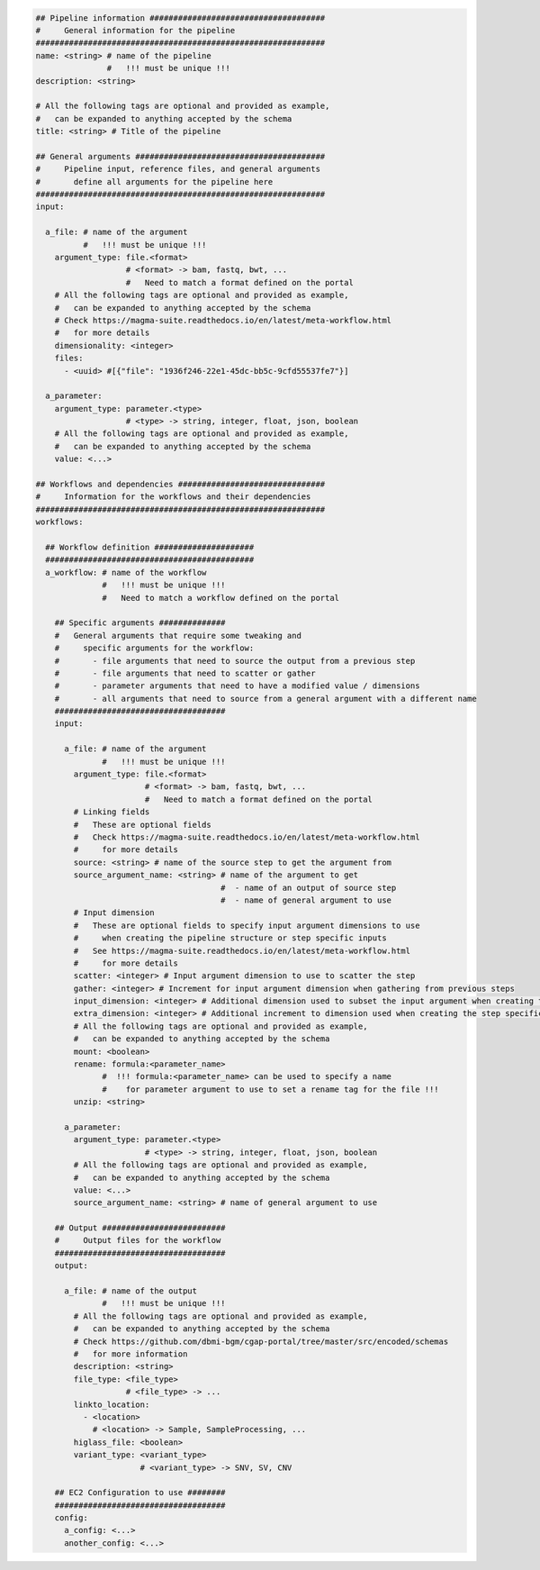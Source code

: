 
.. code-block:: python

    ## Pipeline information #####################################
    #     General information for the pipeline
    #############################################################
    name: <string> # name of the pipeline
                   #   !!! must be unique !!!
    description: <string>

    # All the following tags are optional and provided as example,
    #   can be expanded to anything accepted by the schema
    title: <string> # Title of the pipeline

    ## General arguments ########################################
    #     Pipeline input, reference files, and general arguments
    #       define all arguments for the pipeline here
    #############################################################
    input:

      a_file: # name of the argument
              #   !!! must be unique !!!
        argument_type: file.<format>
                       # <format> -> bam, fastq, bwt, ...
                       #   Need to match a format defined on the portal
        # All the following tags are optional and provided as example,
        #   can be expanded to anything accepted by the schema
        # Check https://magma-suite.readthedocs.io/en/latest/meta-workflow.html
        #   for more details
        dimensionality: <integer>
        files:
          - <uuid> #[{"file": "1936f246-22e1-45dc-bb5c-9cfd55537fe7"}]

      a_parameter:
        argument_type: parameter.<type>
                       # <type> -> string, integer, float, json, boolean
        # All the following tags are optional and provided as example,
        #   can be expanded to anything accepted by the schema
        value: <...>

    ## Workflows and dependencies ###############################
    #     Information for the workflows and their dependencies
    #############################################################
    workflows:

      ## Workflow definition #####################
      ############################################
      a_workflow: # name of the workflow
                  #   !!! must be unique !!!
                  #   Need to match a workflow defined on the portal

        ## Specific arguments ##############
        #   General arguments that require some tweaking and
        #     specific arguments for the workflow:
        #       - file arguments that need to source the output from a previous step
        #       - file arguments that need to scatter or gather
        #       - parameter arguments that need to have a modified value / dimensions
        #       - all arguments that need to source from a general argument with a different name
        ####################################
        input:

          a_file: # name of the argument
                  #   !!! must be unique !!!
            argument_type: file.<format>
                           # <format> -> bam, fastq, bwt, ...
                           #   Need to match a format defined on the portal
            # Linking fields
            #   These are optional fields
            #   Check https://magma-suite.readthedocs.io/en/latest/meta-workflow.html
            #     for more details
            source: <string> # name of the source step to get the argument from
            source_argument_name: <string> # name of the argument to get
                                           #  - name of an output of source step
                                           #  - name of general argument to use
            # Input dimension
            #   These are optional fields to specify input argument dimensions to use
            #     when creating the pipeline structure or step specific inputs
            #   See https://magma-suite.readthedocs.io/en/latest/meta-workflow.html
            #     for more details
            scatter: <integer> # Input argument dimension to use to scatter the step
            gather: <integer> # Increment for input argument dimension when gathering from previous steps
            input_dimension: <integer> # Additional dimension used to subset the input argument when creating the step specific input
            extra_dimension: <integer> # Additional increment to dimension used when creating the step specific input
            # All the following tags are optional and provided as example,
            #   can be expanded to anything accepted by the schema
            mount: <boolean>
            rename: formula:<parameter_name>
                  #  !!! formula:<parameter_name> can be used to specify a name
                  #    for parameter argument to use to set a rename tag for the file !!!
            unzip: <string>

          a_parameter:
            argument_type: parameter.<type>
                           # <type> -> string, integer, float, json, boolean
            # All the following tags are optional and provided as example,
            #   can be expanded to anything accepted by the schema
            value: <...>
            source_argument_name: <string> # name of general argument to use

        ## Output ##########################
        #     Output files for the workflow
        ####################################
        output:

          a_file: # name of the output
                  #   !!! must be unique !!!
            # All the following tags are optional and provided as example,
            #   can be expanded to anything accepted by the schema
            # Check https://github.com/dbmi-bgm/cgap-portal/tree/master/src/encoded/schemas
            #   for more information
            description: <string>
            file_type: <file_type>
                       # <file_type> -> ...
            linkto_location:
              - <location>
                # <location> -> Sample, SampleProcessing, ...
            higlass_file: <boolean>
            variant_type: <variant_type>
                          # <variant_type> -> SNV, SV, CNV

        ## EC2 Configuration to use ########
        ####################################
        config:
          a_config: <...>
          another_config: <...>
